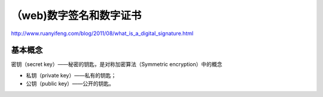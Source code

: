 （web)数字签名和数字证书
============================

http://www.ruanyifeng.com/blog/2011/08/what_is_a_digital_signature.html

基本概念
----------
密钥（secret key）——秘密的钥匙，是对称加密算法（Symmetric encryption）中的概念

- 私钥（private key）——私有的钥匙；
- 公钥（public key）——公开的钥匙。